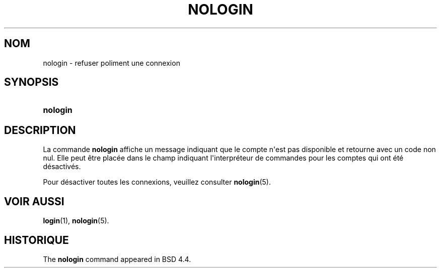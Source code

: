 '\" t
.\"     Title: nologin
.\"    Author: Nicolas Fran\(,cois <nicolas.francois@centraliens.net>
.\" Generator: DocBook XSL Stylesheets v1.79.1 <http://docbook.sf.net/>
.\"      Date: 18/09/2016
.\"    Manual: Commandes de gestion du syst\(`eme
.\"    Source: shadow-utils 4.4
.\"  Language: French
.\"
.TH "NOLOGIN" "8" "18/09/2016" "shadow\-utils 4\&.4" "Commandes de gestion du syst\(`em"
.\" -----------------------------------------------------------------
.\" * Define some portability stuff
.\" -----------------------------------------------------------------
.\" ~~~~~~~~~~~~~~~~~~~~~~~~~~~~~~~~~~~~~~~~~~~~~~~~~~~~~~~~~~~~~~~~~
.\" http://bugs.debian.org/507673
.\" http://lists.gnu.org/archive/html/groff/2009-02/msg00013.html
.\" ~~~~~~~~~~~~~~~~~~~~~~~~~~~~~~~~~~~~~~~~~~~~~~~~~~~~~~~~~~~~~~~~~
.ie \n(.g .ds Aq \(aq
.el       .ds Aq '
.\" -----------------------------------------------------------------
.\" * set default formatting
.\" -----------------------------------------------------------------
.\" disable hyphenation
.nh
.\" disable justification (adjust text to left margin only)
.ad l
.\" -----------------------------------------------------------------
.\" * MAIN CONTENT STARTS HERE *
.\" -----------------------------------------------------------------
.SH "NOM"
nologin \- refuser poliment une connexion
.SH "SYNOPSIS"
.HP \w'\fBnologin\fR\ 'u
\fBnologin\fR
.SH "DESCRIPTION"
.PP
La commande
\fBnologin\fR
affiche un message indiquant que le compte n\*(Aqest pas disponible et retourne avec un code non nul\&. Elle peut \(^etre plac\('ee dans le champ indiquant l\*(Aqinterpr\('eteur de commandes pour les comptes qui ont \('et\('e d\('esactiv\('es\&.
.PP
Pour d\('esactiver toutes les connexions, veuillez consulter
\fBnologin\fR(5)\&.
.SH "VOIR AUSSI"
.PP
\fBlogin\fR(1),
\fBnologin\fR(5)\&.
.SH "HISTORIQUE"
.PP
The
\fBnologin\fR
command appeared in BSD 4\&.4\&.
